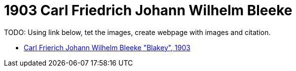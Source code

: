 = 1903 Carl Friedrich Johann Wilhelm Bleeke 

TODO: Using link below, tet the images, create webpage with images and citation.

* link:https://www.ancestry.com/imageviewer/collections/9045/images/007662411_00145[Carl Frierich Johann Wilhelm Bleeke "Blakey", 1903]

